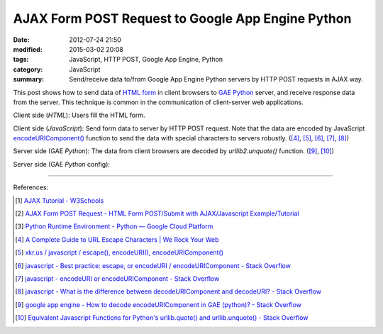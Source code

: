 AJAX Form POST Request to Google App Engine Python
##################################################

:date: 2012-07-24 21:50
:modified: 2015-03-02 20:08
:tags: JavaScript, HTTP POST, Google App Engine, Python
:category: JavaScript
:summary: Send/receive data to/from Google App Engine Python servers by HTTP POST requests in AJAX way.


This post shows how to send data of `HTML form`_ in client browsers to
`GAE Python`_ server, and receive response data from the server. This technique
is common in the communication of client-server web applications.

Client side (*HTML*): Users fill the HTML form.

.. show_github_file:: siongui userpages content/code/ajax-form-post-gae-python/index.html

Client side (*JavaScript*): Send form data to server by HTTP POST request. Note
that the data are encoded by JavaScript `encodeURIComponent()`_ function to
send the data with special characters to servers robustly. ([4]_, [5]_, [6]_,
[7]_, [8]_)

.. show_github_file:: siongui userpages content/code/ajax-form-post-gae-python/post.js

Server side (GAE *Python*): The data from client browsers are decoded by
*urllib2.unquote()* function. ([9]_, [10]_)

.. show_github_file:: siongui userpages content/code/ajax-form-post-gae-python/post.py

Server side (GAE *Python* config):

.. show_github_file:: siongui userpages content/code/ajax-form-post-gae-python/app.yaml

----

References:

.. [1] `AJAX Tutorial - W3Schools <http://www.w3schools.com/ajax/default.asp>`_

.. [2] `AJAX Form POST Request - HTML Form POST/Submit with AJAX/Javascript Example/Tutorial <http://snipplr.com/view/3701/>`_

.. [3] `Python Runtime Environment - Python — Google Cloud Platform <https://cloud.google.com/appengine/docs/python/>`_

.. [4] `A Complete Guide to URL Escape Characters | We Rock Your Web <http://www.werockyourweb.com/url-escape-characters/>`_

.. [5] `xkr.us / javascript / escape(), encodeURI(), encodeURIComponent() <http://xkr.us/articles/javascript/encode-compare/>`_

.. [6] `javascript - Best practice: escape, or encodeURI / encodeURIComponent - Stack Overflow <http://stackoverflow.com/questions/75980/best-practice-escape-or-encodeuri-encodeuricomponent>`_

.. [7] `javascript - encodeURI or encodeURIComponent - Stack Overflow <http://stackoverflow.com/questions/4540753/encodeuri-or-encodeuricomponent>`_

.. [8] `javascript - What is the difference between decodeURIComponent and decodeURI? - Stack Overflow <http://stackoverflow.com/questions/747641/what-is-the-difference-between-decodeuricomponent-and-decodeuri>`_

.. [9] `google app engine - How to decode encodeURIComponent in GAE (python)? - Stack Overflow <http://stackoverflow.com/questions/9880173/how-to-decode-encodeuricomponent-in-gae-python>`_

.. [10] `Equivalent Javascript Functions for Python's urllib.quote() and urllib.unquote() - Stack Overflow <http://stackoverflow.com/questions/946170/equivalent-javascript-functions-for-pythons-urllib-quote-and-urllib-unquote>`_


.. _HTML form: http://www.w3schools.com/html/html_forms.asp

.. _GAE Python: https://cloud.google.com/appengine/docs/python/

.. _encodeURIComponent(): http://www.w3schools.com/jsref/jsref_encodeURIComponent.asp

